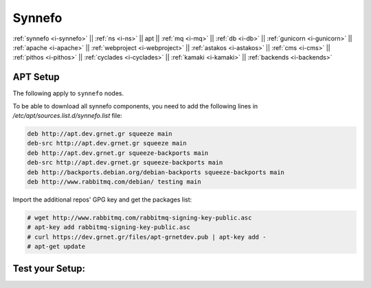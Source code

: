 .. _i-apt:

Synnefo
-------

:ref:`synnefo <i-synnefo>` ||
:ref:`ns <i-ns>` ||
apt ||
:ref:`mq <i-mq>` ||
:ref:`db <i-db>` ||
:ref:`gunicorn <i-gunicorn>` ||
:ref:`apache <i-apache>` ||
:ref:`webproject <i-webproject>` ||
:ref:`astakos <i-astakos>` ||
:ref:`cms <i-cms>` ||
:ref:`pithos <i-pithos>` ||
:ref:`cyclades <i-cyclades>` ||
:ref:`kamaki <i-kamaki>` ||
:ref:`backends <i-backends>`

APT Setup
+++++++++

The following apply to ``synnefo`` nodes.

To be able to download all synnefo components, you need to add the following
lines in `/etc/apt/sources.list.d/synnefo.list` file:

.. code-block:: console

    deb http://apt.dev.grnet.gr squeeze main
    deb-src http://apt.dev.grnet.gr squeeze main
    deb http://apt.dev.grnet.gr squeeze-backports main
    deb-src http://apt.dev.grnet.gr squeeze-backports main
    deb http://backports.debian.org/debian-backports squeeze-backports main
    deb http://www.rabbitmq.com/debian/ testing main

Import the additional repos' GPG key and get the packages list:

.. code-block:: console

   # wget http://www.rabbitmq.com/rabbitmq-signing-key-public.asc
   # apt-key add rabbitmq-signing-key-public.asc
   # curl https://dev.grnet.gr/files/apt-grnetdev.pub | apt-key add -
   # apt-get update


Test your Setup:
++++++++++++++++
